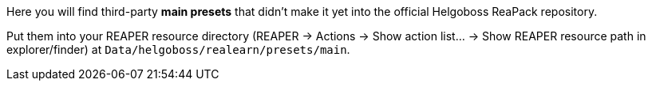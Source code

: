 Here you will find third-party *main presets* that didn't make it yet into the official Helgoboss ReaPack repository.

Put them into your REAPER resource directory
(REAPER → Actions → Show action list… → Show REAPER resource path in explorer/finder) at
`Data/helgoboss/realearn/presets/main`.